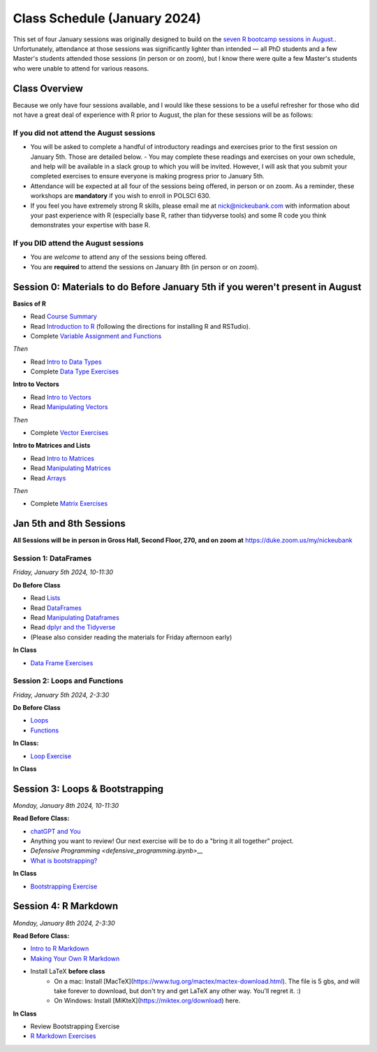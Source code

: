 Class Schedule (January 2024)
==========================================

This set of four January sessions was originally designed to build on the `seven R bootcamp sessions in August. <class_schedule_fall.rst>`__. Unfortunately, attendance at those sessions was significantly lighter than intended — all PhD students and a few Master's students attended those sessions (in person or on zoom), but I know there were quite a few Master's students who were unable to attend for various reasons.

Class Overview
---------------

Because we only have four sessions available, and I would like these sessions to be a useful refresher for those who did not have a great deal of experience with R prior to August, the plan for these sessions will be as follows:

If you did not attend the August sessions
^^^^^^^^^^^^^^^^^^^^^^^^^^^^^^^^^^^^^^^^^

- You will be asked to complete a handful of introductory readings and exercises prior to the first session on January 5th. Those are detailed below.
  - You may complete these readings and exercises on your own schedule, and help will be available in a slack group to which you will be invited. However, I will ask that you submit your completed exercises to ensure everyone is making progress prior to January 5th.
- Attendance will be expected at all four of the sessions being offered, in person or on zoom. As a reminder, these workshops are **mandatory** if you wish to enroll in POLSCI 630.
- If you feel you have extremely strong R skills, please email me at `nick@nickeubank.com <mailto:nick@nickeubank.com>`_ with information about your past experience with R (especially base R, rather than tidyverse tools) and some R code you think demonstrates your expertise with base R.

If you DID attend the August sessions
^^^^^^^^^^^^^^^^^^^^^^^^^^^^^^^^^^^^^^^^^

- You are *welcome* to attend any of the sessions being offered.
- You are **required** to attend the sessions on January 8th (in person or on zoom).


Session 0: Materials to do Before January 5th if you weren't present in August
-------------------------------------------------------------------------------

**Basics of R**

- Read `Course Summary <index.rst>`__
- Read `Introduction to R <intro_to_r.ipynb>`__ (following the directions for installing R and RSTudio).
- Complete `Variable Assignment and Functions <exercises/exercise_assignment_and_funcs.ipynb>`__

*Then* 

- Read `Intro to Data Types <intro_to_datatypes.ipynb>`__
- Complete `Data Type Exercises <exercises/exercise_datatypes.ipynb>`__

**Intro to Vectors**

- Read `Intro to Vectors <intro_to_vectors.ipynb>`__
- Read `Manipulating Vectors <manipulating_vectors.ipynb>`__

*Then* 

- Complete `Vector Exercises <exercises/exercise_vectors.ipynb>`__

**Intro to Matrices and Lists**

-  Read `Intro to Matrices <intro_to_matrices.ipynb>`__
-  Read `Manipulating Matrices <manipulating_matrices.ipynb>`__
-  Read `Arrays <intro_to_arrays.ipynb>`__

*Then* 

-  Complete `Matrix Exercises <exercises/exercise_matrices.ipynb>`__


Jan 5th and 8th Sessions
------------------------

**All Sessions will be in person in Gross Hall, Second Floor, 270, and on zoom at** `https://duke.zoom.us/my/nickeubank <https://duke.zoom.us/my/nickeubank>`_

Session 1: DataFrames
^^^^^^^^^^^^^^^^^^^^^

*Friday, January 5th 2024, 10-11:30*

**Do Before Class**

- Read `Lists <lists.ipynb>`__
- Read `DataFrames <intro_to_dataframes.ipynb>`__
- Read `Manipulating Dataframes <manipulating_dataframes.ipynb>`__
- Read `dplyr and the Tidyverse <intro_to_tidyverse.ipynb>`__
- (Please also consider reading the materials for Friday afternoon early)

**In Class**

- `Data Frame Exercises <exercises/exercise_dataframe.ipynb>`__

Session 2: Loops and Functions
^^^^^^^^^^^^^^^^^^^^^^^^^^^^^^

*Friday, January 5th 2024, 2-3:30*

**Do Before Class**

-  `Loops <loops.ipynb>`__
-  `Functions <functions.ipynb>`__

**In Class:**

- `Loop Exercise <exercises/exercise_loops.ipynb>`__
 
**In Class**

Session 3: Loops & Bootstrapping
-------------------------------------------------

*Monday, January 8th 2024, 10-11:30*

**Read Before Class:**

- `chatGPT and You <https://nickeubank.github.io/practicaldatascience_book/notebooks/PDS_not_yet_in_coursera/99_advice/llms.html>`_
- Anything you want to review! Our next exercise will be to do a "bring it all together" project.
- `Defensive Programming <defensive_programming.ipynb>__`
- `What is bootstrapping? <what_is_bootstrapping.ipynb>`__

**In Class**

- `Bootstrapping Exercise <exercises/exercise_bootstrapping.ipynb>`__

Session 4: R Markdown
---------------------------------------------

*Monday, January 8th 2024, 2-3:30*

**Read Before Class:**

-  `Intro to R Markdown <intro_to_rmarkdown.ipynb>`__
-  `Making Your Own R Markdown <making_your_own_rmarkdown.ipynb>`__
-  Install LaTeX **before class**
    - On a mac: Install [MacTeX](https://www.tug.org/mactex/mactex-download.html). The file is 5 gbs, and will take forever to download, but don't try and get LaTeX any other way. You'll regret it. :)
    - On Windows: Install [MiKteX](https://miktex.org/download) here.

**In Class**

- Review Bootstrapping Exercise
- `R Markdown Exercises <exercises/exercise_rmarkdown.ipynb>`__

